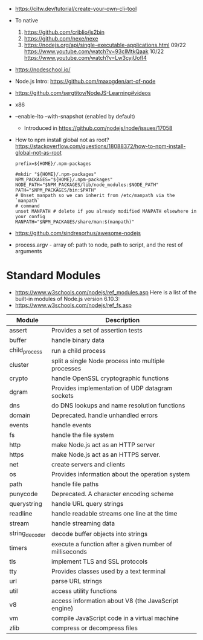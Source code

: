 - https://citw.dev/tutorial/create-your-own-cli-tool
- To native
  1) https://github.com/criblio/js2bin
  2) https://github.com/nexe/nexe
  3) https://nodejs.org/api/single-executable-applications.html
     09/22 https://www.youtube.com/watch?v=93cIMtkQaak
     10/22 https://www.youtube.com/watch?v=Lw3cyjUofI4
- https://nodeschool.io/
- Node.js Intro: https://github.com/maxogden/art-of-node
- https://github.com/sergtitov/NodeJS-Learning#videos
- x86
- --enable-lto
  --with-snapshot (enabled by default)
  - Introduced in https://github.com/nodejs/node/issues/17058

- How to npm install global not as root?
  https://stackoverflow.com/questions/18088372/how-to-npm-install-global-not-as-root
  #+NAME: ~/.npmrc
  #+begin_src
  prefix=${HOME}/.npm-packages
  #+end_src
  #+NAME: ~/.bashrc
  #+begin_src shell
  #mkdir "${HOME}/.npm-packages"
  NPM_PACKAGES="${HOME}/.npm-packages"
  NODE_PATH="$NPM_PACKAGES/lib/node_modules:$NODE_PATH"
  PATH="$NPM_PACKAGES/bin:$PATH"
  # Unset manpath so we can inherit from /etc/manpath via the `manpath`
  # command
  unset MANPATH # delete if you already modified MANPATH elsewhere in your config
  MANPATH="$NPM_PACKAGES/share/man:$(manpath)"
  #+end_src
- https://github.com/sindresorhus/awesome-nodejs

- process.argv - array of: path to node, path to script, and the rest of arguments

* Standard Modules
- https://www.w3schools.com/nodejs/ref_modules.asp
  Here is a list of the built-in modules of Node.js version 6.10.3:
- https://www.w3schools.com/nodejs/ref_fs.asp
| Module         | Description                                             |
|----------------+---------------------------------------------------------|
| assert         | Provides a set of assertion tests                       |
| buffer         | handle binary data                                      |
| child_process  | run a child process                                     |
| cluster        | split a single Node process into multiple processes     |
| crypto         | handle OpenSSL cryptographic functions                  |
| dgram          | Provides implementation of UDP datagram sockets         |
| dns            | do DNS lookups and name resolution functions            |
| domain         | Deprecated. handle unhandled errors                     |
| events         | handle events                                           |
| fs             | handle the file system                                  |
| http           | make Node.js act as an HTTP server                      |
| https          | make Node.js act as an HTTPS server.                    |
| net            | create servers and clients                              |
| os             | Provides information about the operation system         |
| path           | handle file paths                                       |
| punycode       | Deprecated. A character encoding scheme                 |
| querystring    | handle URL query strings                                |
| readline       | handle readable streams one line at the time            |
| stream         | handle streaming data                                   |
| string_decoder | decode buffer objects into strings                      |
| timers         | execute a function after a given number of milliseconds |
| tls            | implement TLS and SSL protocols                         |
| tty            | Provides classes used by a text terminal                |
| url            | parse URL strings                                       |
| util           | access utility functions                                |
| v8             | access information about V8 (the JavaScript engine)     |
| vm             | compile JavaScript code in a virtual machine            |
| zlib           | compress or decompress files                            |
|----------------+---------------------------------------------------------|
